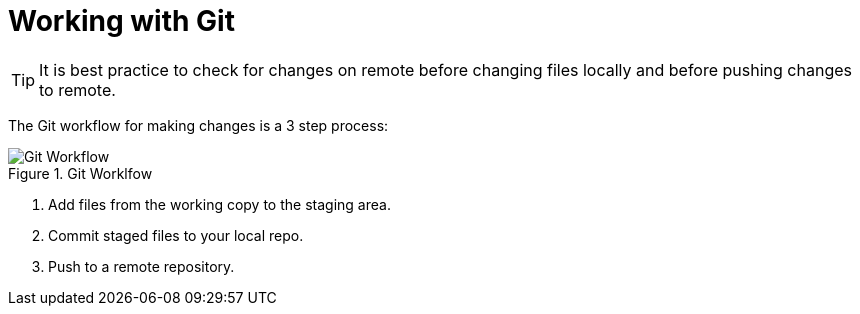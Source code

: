= Working with Git
:description: Describes the standard way of working with git.
:keywords: git,worklfow

TIP: It is best practice to check for changes on remote before changing files locally and before pushing changes to remote.

The Git workflow for making changes is a 3 step process:

.Git Worklfow
image::compendium:git-workflow.svg[Git Workflow]

. Add files from the working copy to the staging area.
. Commit staged files to your local repo.
. Push to a remote repository.
